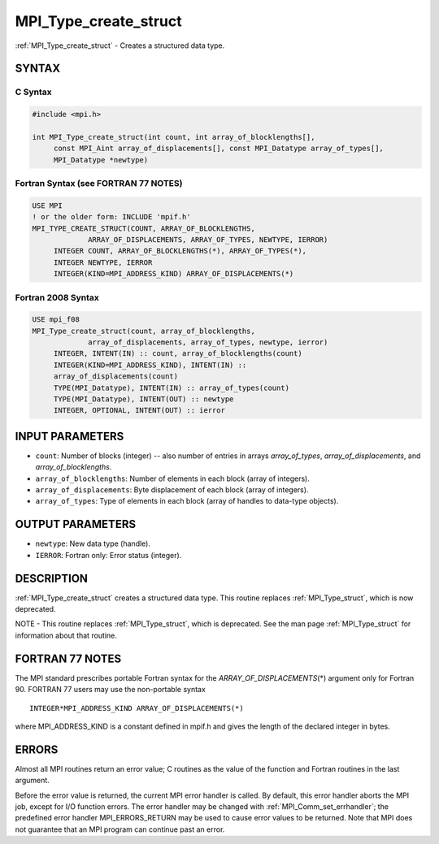 .. _mpi_type_create_struct:


MPI_Type_create_struct
======================

.. include_body

:ref:`MPI_Type_create_struct` - Creates a structured data type.


SYNTAX
------


C Syntax
^^^^^^^^

.. code-block:: c

   #include <mpi.h>

   int MPI_Type_create_struct(int count, int array_of_blocklengths[],
   	const MPI_Aint array_of_displacements[], const MPI_Datatype array_of_types[],
   	MPI_Datatype *newtype)


Fortran Syntax (see FORTRAN 77 NOTES)
^^^^^^^^^^^^^^^^^^^^^^^^^^^^^^^^^^^^^

.. code-block:: fortran

   USE MPI
   ! or the older form: INCLUDE 'mpif.h'
   MPI_TYPE_CREATE_STRUCT(COUNT, ARRAY_OF_BLOCKLENGTHS,
   		ARRAY_OF_DISPLACEMENTS, ARRAY_OF_TYPES, NEWTYPE, IERROR)
   	INTEGER	COUNT, ARRAY_OF_BLOCKLENGTHS(*), ARRAY_OF_TYPES(*),
   	INTEGER NEWTYPE, IERROR
   	INTEGER(KIND=MPI_ADDRESS_KIND) ARRAY_OF_DISPLACEMENTS(*)


Fortran 2008 Syntax
^^^^^^^^^^^^^^^^^^^

.. code-block:: fortran

   USE mpi_f08
   MPI_Type_create_struct(count, array_of_blocklengths,
   		array_of_displacements, array_of_types, newtype, ierror)
   	INTEGER, INTENT(IN) :: count, array_of_blocklengths(count)
   	INTEGER(KIND=MPI_ADDRESS_KIND), INTENT(IN) ::
   	array_of_displacements(count)
   	TYPE(MPI_Datatype), INTENT(IN) :: array_of_types(count)
   	TYPE(MPI_Datatype), INTENT(OUT) :: newtype
   	INTEGER, OPTIONAL, INTENT(OUT) :: ierror


INPUT PARAMETERS
----------------
* ``count``: Number of blocks (integer) -- also number of entries in arrays *array_of_types*, *array_of_displacements*, and *array_of_blocklengths*.
* ``array_of_blocklengths``: Number of elements in each block (array of integers).
* ``array_of_displacements``: Byte displacement of each block (array of integers).
* ``array_of_types``: Type of elements in each block (array of handles to data-type objects).

OUTPUT PARAMETERS
-----------------
* ``newtype``: New data type (handle).
* ``IERROR``: Fortran only: Error status (integer).

DESCRIPTION
-----------

:ref:`MPI_Type_create_struct` creates a structured data type. This routine
replaces :ref:`MPI_Type_struct`, which is now deprecated.

NOTE - This routine replaces :ref:`MPI_Type_struct`, which is deprecated. See
the man page :ref:`MPI_Type_struct` for information about that routine.


FORTRAN 77 NOTES
----------------

The MPI standard prescribes portable Fortran syntax for the
*ARRAY_OF_DISPLACEMENTS*\ (*) argument only for Fortran 90. FORTRAN 77
users may use the non-portable syntax

::

        INTEGER*MPI_ADDRESS_KIND ARRAY_OF_DISPLACEMENTS(*)

where MPI_ADDRESS_KIND is a constant defined in mpif.h and gives the
length of the declared integer in bytes.


ERRORS
------

Almost all MPI routines return an error value; C routines as the value
of the function and Fortran routines in the last argument.

Before the error value is returned, the current MPI error handler is
called. By default, this error handler aborts the MPI job, except for
I/O function errors. The error handler may be changed with
:ref:`MPI_Comm_set_errhandler`; the predefined error handler MPI_ERRORS_RETURN
may be used to cause error values to be returned. Note that MPI does not
guarantee that an MPI program can continue past an error.


.. seealso::
   | :ref:`MPI_Type_struct`
   | :ref:`MPI_Type_create_hindexed`
